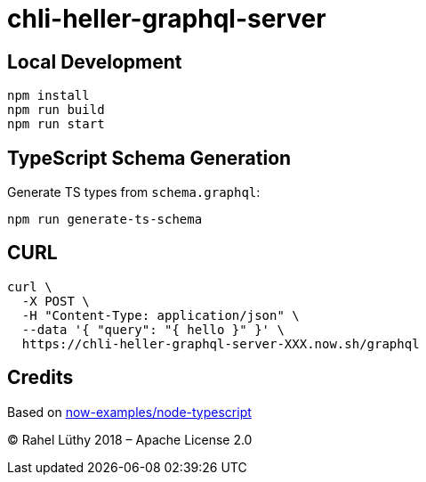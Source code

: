 = chli-heller-graphql-server

== Local Development

```
npm install
npm run build
npm run start
```

== TypeScript Schema Generation

Generate TS types from `schema.graphql`:

```
npm run generate-ts-schema
```

== CURL

```
curl \
  -X POST \
  -H "Content-Type: application/json" \
  --data '{ "query": "{ hello }" }' \
  https://chli-heller-graphql-server-XXX.now.sh/graphql
```

== Credits

Based on https://github.com/zeit/now-examples/tree/master/node-typescript[now-examples/node-typescript]

&copy; Rahel Lüthy 2018 – Apache License 2.0